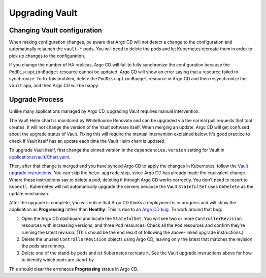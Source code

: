 ###############
Upgrading Vault
###############

Changing Vault configuration
============================

When making configuration changes, be aware that Argo CD will not detect a change to the configuration and automatically relaunch the ``vault-*`` pods.
You will need to delete the pods and let Kubernetes recreate them in order to pick up changes to the configuration.

If you change the number of HA replicas, Argo CD will fail to fully synchronize the configuration because the ``PodDisruptionBudget`` resource cannot be updated.
Argo CD will show an error saying that a resource failed to synchronize.
To fix this problem, delete the ``PodDisruptionBudget`` resource in Argo CD and then resynchronize the ``vault`` app, and then Argo CD will be happy.

Upgrade Process
===============

Unlike many applications managed by Argo CD, upgrading Vault requires manual intervention.

The Vault Helm chart is monitored by WhiteSource Renovate and can be upgraded via the normal pull requests that tool creates.
It will not change the version of the Vault software itself.
When merging an update, Argo CD will get confused about the upgrade status of Vault.
Fixing this will require the manual intervention explained below.
It's good practice to check if Vault itself has an update each time the Vault Helm chart is updated.

To upgrade Vault itself, first change the pinned version in the ``dependencies.version`` setting for Vault in `applications/vault/Chart.yaml <https://github.com/lsst-sqre/phalanx/blob/main/applications/vault/Chart.yaml>`__.

Then, after that change is merged and you have synced Argo CD to apply the changes in Kubernetes, follow the `Vault upgrade instructions <https://developer.hashicorp.com/vault/docs/platform/k8s/helm/run#upgrading-vault-servers>`__.
You can skip the ``helm upgrade`` step, since Argo CD has already made the equivalent change.
Where those instructions say to delete a pod, deleting it through Argo CD works correctly.
You don't need to resort to ``kubectl``.
Kubernetes will not automatically upgrade the servers because the Vault ``StatefulSet`` uses ``OnDelete`` as the update mechanism.

After the upgrade is complete, you will notice that Argo CD thinks a deployment is in progress and will show the application as **Progressing** rather than **Healthy**.
This is due to an `Argo CD bug <https://github.com/argoproj/argo-cd/issues/1881>`__.
To work around that bug:

#. Open the Argo CD dashboard and locate the ``StatefulSet``.
   You will see two or more ``ControllerRevision`` resources with increasing versions, and three ``Pod`` resources.
   Check all the ``Pod`` resources and confirm they're running the latest revision.
   (This should be the end result of following the above-linked upgrade instructions.)
#. Delete the unused ``ControllerRevision`` objects using Argo CD, leaving only the latest that matches the revision the pods are running.
#. Delete one of the stand-by pods and let Kubernetes recreate it.
   See the Vault upgrade instructions above for how to identify which pods are stand-by.

This should clear the erroneous **Progressing** status in Argo CD.
